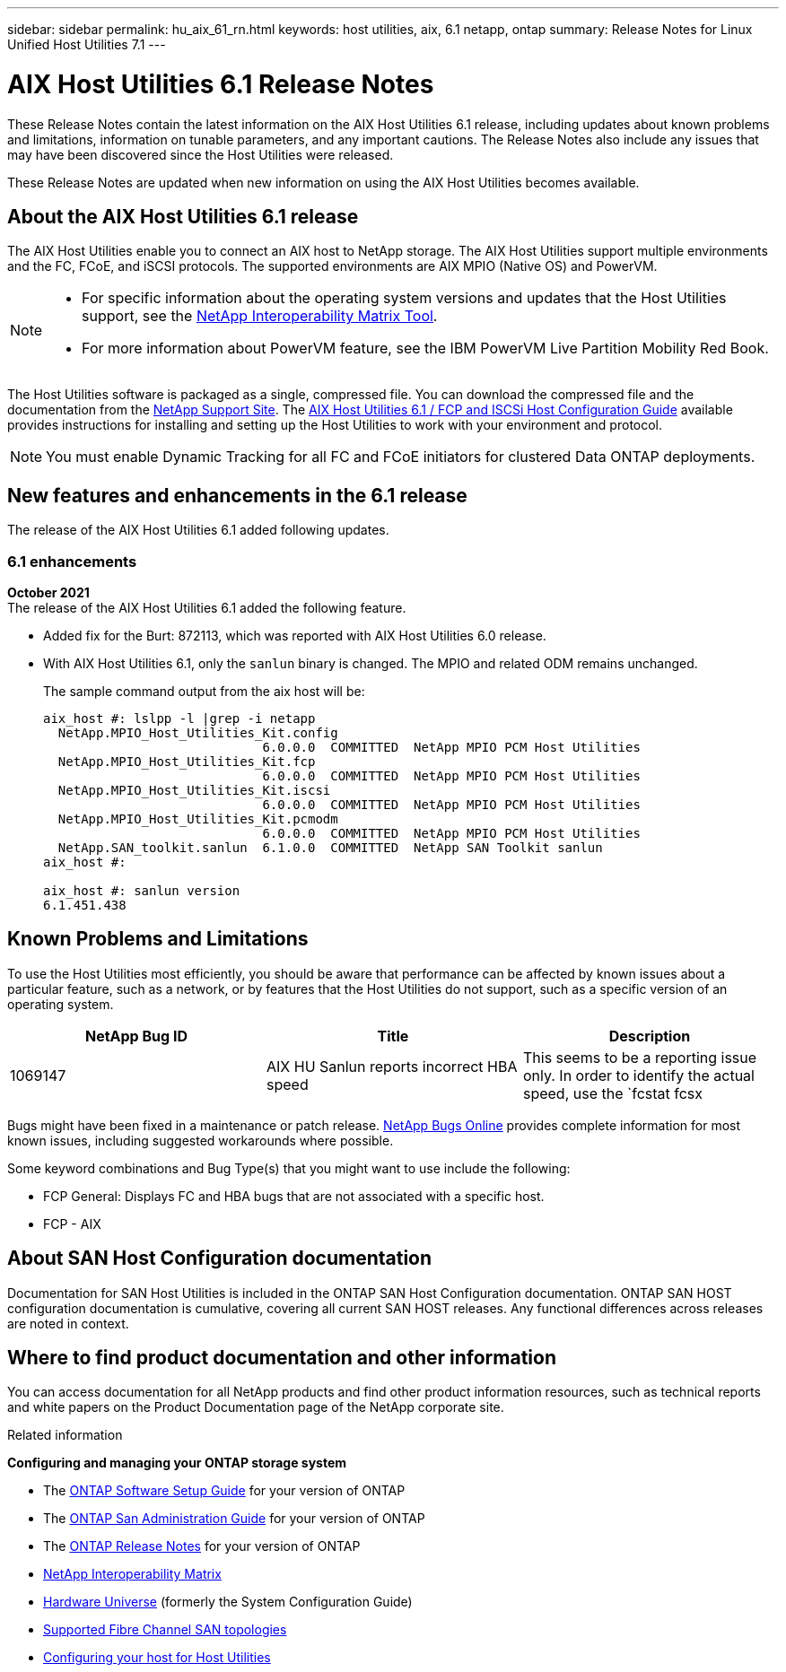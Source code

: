 ---
sidebar: sidebar
permalink: hu_aix_61_rn.html
keywords: host utilities, aix, 6.1 netapp, ontap
summary: Release Notes for Linux Unified Host Utilities 7.1
---

= AIX Host Utilities 6.1 Release Notes
:toc: macro
:hardbreaks:
:toclevels: 1
:nofooter:
:icons: font
:linkattrs:
:imagesdir: ./media/

[.lead]
These Release Notes contain the latest information on the AIX Host Utilities 6.1 release, including updates about known problems and limitations, information on tunable parameters, and any important cautions. The Release Notes also include any issues that may have been discovered since the Host Utilities were released.

These Release Notes are updated when new information on using the AIX Host Utilities becomes available.

== About the AIX Host Utilities 6.1 release

The AIX Host Utilities enable you to connect an AIX host to NetApp storage. The AIX Host Utilities support multiple environments and the FC, FCoE, and iSCSI protocols. The  supported environments are AIX MPIO (Native OS) and PowerVM.

[NOTE]
====
* For specific information about the operating system versions and updates that the Host Utilities support, see the link:https://mysupport.netapp.com/matrix/imt.jsp?components=85803;&solution=1&isHWU&src=IMT[NetApp Interoperability Matrix Tool^].

* For more information about PowerVM feature, see the IBM PowerVM Live Partition Mobility Red Book.
====

The Host Utilities software is packaged as a single, compressed file. You can download the compressed file and the documentation from the link:http://support.netapp.com[NetApp Support Site]. The link:https://docs.netapp.com/us-en/ontap-sanhost/hu_aix_61.html[AIX Host Utilities 6.1 / FCP and ISCSi Host Configuration Guide] available provides instructions for installing and setting up the Host Utilities to work with your environment and protocol.

[NOTE]
You must enable Dynamic Tracking for all FC and FCoE initiators for clustered Data ONTAP deployments.

== New features and enhancements in the 6.1 release

The release of the AIX Host Utilities 6.1 added following updates.

=== 6.1 enhancements

*October 2021*
The release of the AIX Host Utilities 6.1 added the following feature.

*	Added fix for the Burt: 872113, which was reported with AIX Host Utilities 6.0 release.

* With AIX Host Utilities 6.1, only the `sanlun` binary is changed. The MPIO and related ODM remains unchanged.
+
The sample command output from the aix host will be:
+
----
aix_host #: lslpp -l |grep -i netapp
  NetApp.MPIO_Host_Utilities_Kit.config
                             6.0.0.0  COMMITTED  NetApp MPIO PCM Host Utilities
  NetApp.MPIO_Host_Utilities_Kit.fcp
                             6.0.0.0  COMMITTED  NetApp MPIO PCM Host Utilities
  NetApp.MPIO_Host_Utilities_Kit.iscsi
                             6.0.0.0  COMMITTED  NetApp MPIO PCM Host Utilities
  NetApp.MPIO_Host_Utilities_Kit.pcmodm
                             6.0.0.0  COMMITTED  NetApp MPIO PCM Host Utilities
  NetApp.SAN_toolkit.sanlun  6.1.0.0  COMMITTED  NetApp SAN Toolkit sanlun
aix_host #:

aix_host #: sanlun version
6.1.451.438
----

== Known Problems and Limitations
To use the Host Utilities most efficiently, you should be aware that performance can be affected by known issues about a particular feature, such as a network, or by features that the Host Utilities do not support, such as a specific version of an operating system.

[cols=3,options="header"]
|===
|NetApp Bug ID	|Title	|Description
|1069147	|AIX HU Sanlun reports incorrect HBA speed	|This seems to be a reporting issue only. In order to identify the actual speed, use the `fcstat fcsx |grep "Port Speed"`.
|===
Bugs might have been fixed in a maintenance or patch release. link:https://mysupport.netapp.com/site/[NetApp Bugs Online] provides complete information for most known issues, including suggested workarounds where possible.

Some keyword combinations and Bug Type(s) that you might want to use include the following:

*	FCP General: Displays FC and HBA bugs that are not associated with a specific host.
*	FCP - AIX


== About SAN Host Configuration documentation
Documentation for SAN Host Utilities is included in the ONTAP SAN Host Configuration documentation. ONTAP SAN HOST configuration documentation is cumulative, covering all current SAN HOST releases. Any functional differences across releases are noted in context.


== Where to find product documentation and other information
You can access documentation for all NetApp products and find other product information resources, such as technical reports and white papers on the Product Documentation page of the NetApp corporate site.

.Related information

*Configuring and managing your ONTAP storage system*

*	The link:https://docs.netapp.com/us-en/ontap/setup-upgrade/index.html[ONTAP Software Setup Guide] for your version of ONTAP
*	The link:https://docs.netapp.com/us-en/ontap/san-management/index.html[ONTAP San Administration Guide] for your version of ONTAP
*	The link:https://library.netapp.com/ecm/ecm_download_file/ECMLP2492508[ONTAP Release Notes] for your version of ONTAP
* link:https://mysupport.netapp.com/site/[NetApp Interoperability Matrix]
* link:https://hwu.netapp.com/[Hardware Universe] (formerly the System Configuration Guide)
* link:https://docs.netapp.com/us-en/ontap-sanhost/index.html[Supported Fibre Channel SAN topologies]
* link:https://mysupport.netapp.com/documentation/productlibrary/index.html?productID=61343[Configuring your host for Host Utilities]
